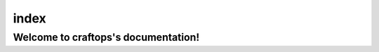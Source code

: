 =====
index
=====
.. craftops documentation master file, created by
   sphinx-quickstart on Mon Jul 18 22:39:45 2016.
   You can adapt this file completely to your liking, but it should at least
   contain the root `toctree` directive.

Welcome to craftops's documentation!
====================================

